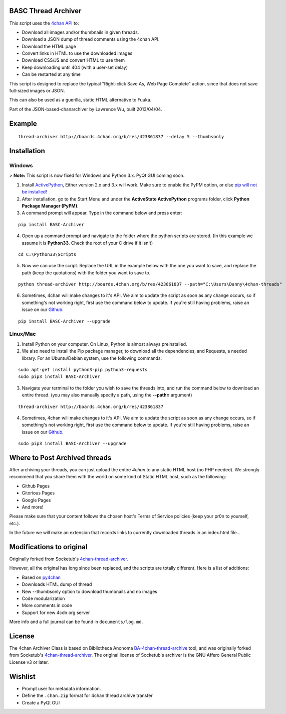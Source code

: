 BASC Thread Archiver
====================

This script uses the `4chan API <https://github.com/4chan/4chan-API>`_ to:

* Download all images and/or thumbnails in given threads.
* Download a JSON dump of thread comments using the 4chan API.
* Download the HTML page
* Convert links in HTML to use the downloaded images
* Download CSS/JS and convert HTML to use them
* Keep downloading until 404 (with a user-set delay)
* Can be restarted at any time

This script is designed to replace the typical "Right-click Save As, Web Page Complete" action, since that does not save full-sized images or JSON. 

This can also be used as a guerilla, static HTML alternative to Fuuka.

Part of the JSON-based-chanarchiver by Lawrence Wu, built 2013/04/04.

Example
=======

::

    thread-archiver http://boards.4chan.org/b/res/423861837 --delay 5 --thumbsonly

Installation
============

Windows
-------

> **Note:** This script is now fixed for Windows and Python 3.x. PyQt GUI coming soon.

1. Install `ActivePython <http://www.activestate.com/activepython/downloads>`_,  Either version 2.x and 3.x will work. Make sure to enable the PyPM option, or else `pip will not be installed! <http://stackoverflow.com/questions/4750806/how-to-install-pip-on-windows/4750846#4750846>`_
2. After installation, go to the Start Menu and under the **ActiveState ActivePython** programs folder, click **Python Package Manager (PyPM)**.
3. A command prompt will appear. Type in the command below and press enter:

::

    pip install BASC-Archiver
    
4. Open up a command prompt and navigate to the folder where the python scripts are stored. (In this example we assume it is **Python33**. Check the root of your C drive if it isn't)

::

    cd C:\Python33\Scripts

5. Now we can use the script. Replace the URL in the example below with the one you want to save, and replace the path (keep the quotations) with the folder you want to save to.
        
::

        python thread-archiver http://boards.4chan.org/b/res/423861837 --path="C:\Users\Danny\4chan-threads"
  
6. Sometimes, 4chan will make changes to it's API. We aim to update the script as soon as any change occurs, so if something's not working right, first use the command below to update. If you're still having problems, raise an issue on our `Github. <https://github.com/bibanon/BA-4chan-thread-archiver>`_

::

    pip install BASC-Archiver --upgrade

Linux/Mac
---------

1. Install Python on your computer. On Linux, Python is almost always preinstalled.
2. We also need to install the Pip package manager, to download all the dependencies, and Requests, a needed library. For an Ubuntu/Debian system, use the following commands:

::

    sudo apt-get install python3-pip python3-requests
    sudo pip3 install BASC-Archiver

3. Navigate your terminal to the folder you wish to save the threads into, and run the command below to download an entire thread. (you may also manually specify a path, using the **--path=** argument)

::

    thread-archiver http://boards.4chan.org/b/res/423861837

4. Sometimes, 4chan will make changes to it's API. We aim to update the script as soon as any change occurs, so if something's not working right, first use the command below to update. If you're still having problems, raise an issue on our `Github. <https://github.com/bibanon/BA-4chan-thread-archiver>`_

::

    sudo pip3 install BASC-Archiver --upgrade

Where to Post Archived threads
===============================

After archiving your threads, you can just upload the entire `4chan` to any static HTML host (no PHP needed). We strongly recommend that you share them with the world on some kind of Static HTML host, such as the following:

* Github Pages
* Gitorious Pages
* Google Pages
* And more!

Please make sure that your content follows the chosen host's Terms of Service policies (keep your pr0n to yourself, etc.).

In the future we will make an extension that records links to currently downloaded threads in an index.html file...

Modifications to original
==========================

Originally forked from Socketub's `4chan-thread-archiver. <https://github.com/socketubs/4chan-thread-archiver>`_ 

However, all the original has long since been replaced, and the scripts are totally different. Here is a list of additions:

* Based on `py4chan <https://github.com/e000/py-4chan>`_
* Downloads HTML dump of thread
* New --thumbsonly option to download thumbnails and no images
* Code modularization
* More comments in code
* Support for new 4cdn.org server

More info and a full journal can be found in ``documents/log.md``.

License
=======

The 4chan Archiver Class is based on Bibliotheca Anonoma `BA-4chan-thread-archive <https://github.com/bibanon/BA-4chan-thread-archiver>`_ tool, and was originally forked from Socketub's `4chan-thread-archiver. <https://github.com/socketubs/4chan-thread-archiver>`_ The original license of Socketub's archiver is the GNU Affero General Public License v3 or later.

Wishlist
=========

* Prompt user for metadata information.
* Define the ``.chan.zip`` format for 4chan thread archive transfer
* Create a PyQt GUI
